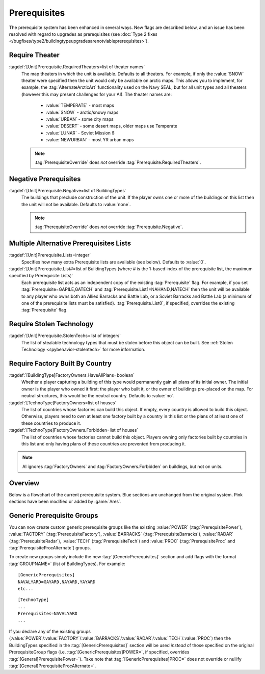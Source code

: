 Prerequisites
~~~~~~~~~~~~~

The prerequisite system has been enhanced in several ways. New flags are
described below, and an issue has been resolved with regard to upgrades as
prerequisites (see :doc:`Type 2 fixes
</bugfixes/type2/buildingtypeupgradesarenotviableprerequisites>`).

Require Theater
```````````````

:tagdef:`[Unit]Prerequisite.RequiredTheaters=list of theater names`
  The map theaters in which the unit is available. Defaults to all theaters. For
  example, if only the :value:`SNOW` theater were specified then the unit would
  only be available on arctic maps. This allows you to implement, for example,
  the :tag:`AlternateArcticArt` functionality used on the Navy SEAL, but for all
  unit types and all theaters (however this may present challenges for your AI).
  The theater names are:

    + :value:`TEMPERATE` - most maps
    + :value:`SNOW` - arctic/snowy maps
    + :value:`URBAN` - some city maps
    + :value:`DESERT` - some desert maps, older maps use Temperate
    + :value:`LUNAR` - Soviet Mission 6
    + :value:`NEWURBAN` - most YR urban maps

  .. note:: \ :tag:`PrerequisiteOverride` does *not* override
    \ :tag:`Prerequisite.RequiredTheaters`.

.. index:: Prerequisites; Units can require the map to be a specific theater (desert/snow/lunar/etc).

.. versionadded:: 0.1


Negative Prerequisites
``````````````````````

:tagdef:`[Unit]Prerequisite.Negative=list of BuildingTypes`
  The buildings that preclude construction of the unit. If the player owns one
  or more of the buildings on this list then the unit will not be available.
  Defaults to :value:`none`.

  .. note:: \ :tag:`PrerequisiteOverride` does *not* override
    \ :tag:`Prerequisite.Negative`.

.. index:: Prerequisites; PrerequisiteNegative makes a unit unavailable if a
  building on the list is owned.

.. versionadded:: 0.1


Multiple Alternative Prerequisites Lists
````````````````````````````````````````

:tagdef:`[Unit]Prerequisite.Lists=integer`
  Specifies how many extra Prerequisite lists are available (see below).
  Defaults to :value:`0`.

:tagdef:`[Unit]Prerequisite.List#=list of BuildingTypes (where # is the 1-based index of the prerequisite list, the maximum specified by Prerequisite.Lists)`
  Each prerequisite list acts as an independent copy of the existing
  :tag:`Prerequisite` flag. For example, if you set
  :tag:`Prerequisite=GAPILE,GATECH` and :tag:`Prerequisite.List1=NAHAND,NATECH`
  then the unit will be available to any player who owns both an Allied Barracks
  and Battle Lab, or a Soviet Barracks and Battle Lab (a minimum of one of the
  prerequisite lists must be satisfied). :tag:`Prerequisite.List0`, if
  specified, overrides the existing :tag:`Prerequisite` flag.

  .. index:: Prerequisites; Multiple separate prerequisite lists - a unit can
    require any one of several sets of buildings.

.. versionadded:: 0.1


Require Stolen Technology
`````````````````````````

:tagdef:`[Unit]Prerequisite.StolenTechs=list of integers`
  The list of stealable technology types that must be stolen before this object
  can be built. See :ref:`Stolen Technology <spybehavior-stolentech>` for more
  information.

.. index:: Prerequisites; New StolenTech requirements.

.. versionadded:: 0.1


Require Factory Built By Country
````````````````````````````````

:tagdef:`[BuildingType]FactoryOwners.HaveAllPlans=boolean`
  Whether a player capturing a building of this type would permanently gain all
  plans of its initial owner. The initial owner is the player who owned it
  first: the player who built it, or the owner of buildings pre-placed on the
  map. For neutral structures, this would be the neutral country. Defaults to
  :value:`no`.
:tagdef:`[TechnoType]FactoryOwners=list of houses`
  The list of countries whose factories can build this object. If empty, every
  country is allowed to build this object. Otherwise, players need to own at
  least one factory built by a country in this list or the plans of at least one
  of these countries to produce it.
:tagdef:`[TechnoType]FactoryOwners.Forbidden=list of houses`
  The list of countries whose factories cannot build this object. Players owning
  only factories built by countries in this list and only having plans of these
  countries are prevented from producing it.

.. note:: AI ignores :tag:`FactoryOwners` and :tag:`FactoryOwners.Forbidden` on
  buildings, but not on units.

.. index:: Prerequisites; Require building built by certain country.

.. versionadded:: 0.6
.. versionchanged:: 0.9


Overview
````````

Below is a flowchart of the current prerequisite system. Blue sections
are unchanged from the original system. Pink sections have been
modified or added by :game:`Ares`.

.. image:: /images/prerequisite_system.svg
  :alt: Flowchart of the current prerequisite system
  :align: center

Generic Prerequisite Groups
```````````````````````````

You can now create custom generic prerequisite groups like the existing
:value:`POWER` (:tag:`PrerequisitePower`), :value:`FACTORY`
(:tag:`PrerequisiteFactory`), :value:`BARRACKS` (:tag:`PrerequisiteBarracks`),
:value:`RADAR` (:tag:`PrerequisiteRadar`), :value:`TECH`
(:tag:`PrerequisiteTech`) and :value:`PROC` (:tag:`PrerequisiteProc` and
:tag:`PrerequisiteProcAlternate`) groups.

To create new groups simply include the new :tag:`[GenericPrerequisites]`
section and add flags with the format :tag:`GROUPNAME=` (list of BuildingTypes).
For example:


::

    [GenericPrerequisites]
    NAVALYARD=GAYARD,NAYARD,YAYARD
    etc...



::

    [TechnoType]
    ...
    Prerequisites=NAVALYARD
    ...


If you declare any of the existing groups (:value:`POWER`/:value:`FACTORY`/\
:value:`BARRACKS`/:value:`RADAR`/:value:`TECH`/:value:`PROC`) then the
BuildingTypes specified in the :tag:`[GenericPrerequisites]` section will be
used *instead* of those specified on the original PrerequisiteGroup flags
(i.e. :tag:`[GenericPrerequisites]POWER=`, if specified, overrides
:tag:`[General]PrerequisitePower=`). Take note that
:tag:`[GenericPrerequisites]PROC=` does not override or nullify
:tag:`[General]PrerequisiteProcAlternate=`.

.. index:: Prerequisites; New Prerequisite Groups.

.. versionadded:: 0.1

